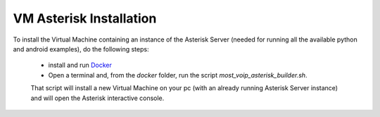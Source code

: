 VM Asterisk Installation
========================

To install the Virtual Machine containing an instance of the Asterisk Server (needed for running all the  available python and android examples), do the following steps:

 * install and run `Docker <https://docs.docker.com/installation/>`_ 
 * Open a terminal and, from the  *docker* folder, run the script *most_voip_asterisk_builder.sh*.
 
 That script will install a new Virtual Machine on your pc (with an already running Asterisk Server instance) and will open the Asterisk interactive console.
 
 
 
